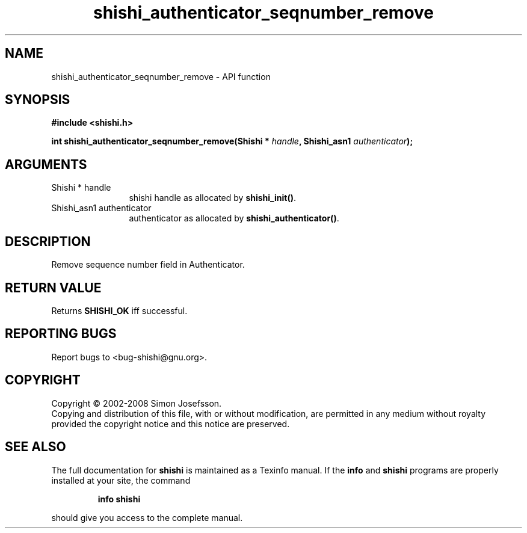 .\" DO NOT MODIFY THIS FILE!  It was generated by gdoc.
.TH "shishi_authenticator_seqnumber_remove" 3 "0.0.39" "shishi" "shishi"
.SH NAME
shishi_authenticator_seqnumber_remove \- API function
.SH SYNOPSIS
.B #include <shishi.h>
.sp
.BI "int shishi_authenticator_seqnumber_remove(Shishi * " handle ", Shishi_asn1 " authenticator ");"
.SH ARGUMENTS
.IP "Shishi * handle" 12
shishi handle as allocated by \fBshishi_init()\fP.
.IP "Shishi_asn1 authenticator" 12
authenticator as allocated by \fBshishi_authenticator()\fP.
.SH "DESCRIPTION"
Remove sequence number field in Authenticator.
.SH "RETURN VALUE"
Returns \fBSHISHI_OK\fP iff successful.
.SH "REPORTING BUGS"
Report bugs to <bug-shishi@gnu.org>.
.SH COPYRIGHT
Copyright \(co 2002-2008 Simon Josefsson.
.br
Copying and distribution of this file, with or without modification,
are permitted in any medium without royalty provided the copyright
notice and this notice are preserved.
.SH "SEE ALSO"
The full documentation for
.B shishi
is maintained as a Texinfo manual.  If the
.B info
and
.B shishi
programs are properly installed at your site, the command
.IP
.B info shishi
.PP
should give you access to the complete manual.
